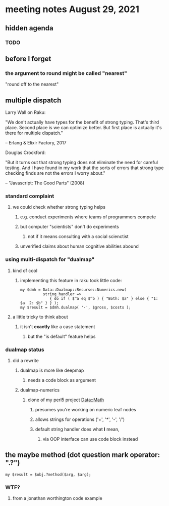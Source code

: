 * meeting notes August 29, 2021
** hidden agenda
*** TODO 
** before I forget
*** the argument to round might be called "nearest"
"round off to the nearest"

** multiple dispatch

Larry Wall on Raku:

"We don't actually have types for the benefit of strong typing.
That's third place.  Second place is we can optimize better.  But
first place is actually it's there for multiple dispatch."

   -- Erlang & Elixir Factory, 2017

Douglas Crockford:

"But it turns out that strong typing does not eliminate the
need for careful testing.  And I have found in my work that the
sorts of errors that strong type checking finds are not the
errors I worry about."  

   -- "Javascript: The Good Parts" (2008)

*** standard complaint
**** we could check whether strong typing helps
***** e.g. conduct experiments where teams of programmers compete
***** but computer "scientists" don't do experiments
****** not if it means consulting with a social scienctist
***** unverified claims about human cognitive abilities abound

*** using multi-dispatch for "dualmap"
**** kind of cool
***** implementing this feature in raku took little code:
#+BEGIN_SRC perl6
my $dmh = Data::Dualmap::Recurse::Numerics.new( 
          string_handler => 
             { do if ( $^a eq $^b ) { "Both: $a" } else { "1: $a  2: $b" } } );
my $result = $dmh.dualmap( '-', $gross, $costs );
#+END_SRC
**** a little tricky to think about
***** it isn't *exactly* like a case statement
****** but the "is default" feature helps

*** dualmap status
**** did a rewrite
***** dualmap is more like deepmap
****** needs a code block as argument
***** dualmap-numerics
****** clone of my perl5 project Data::Math
******* presumes you're working on numeric leaf nodes
******* allows strings for operations ('+', '*', '-', '/')
******* default string handler does what *I* mean,
******** via OOP interface can use code block instead

** the maybe method (dot question mark operator: ".?")
#+BEGIN_SRC perl6
my $result = $obj.?method($arg, $arg);
#+END_SRC

*** WTF? 
**** from a jonathan worthington code example



